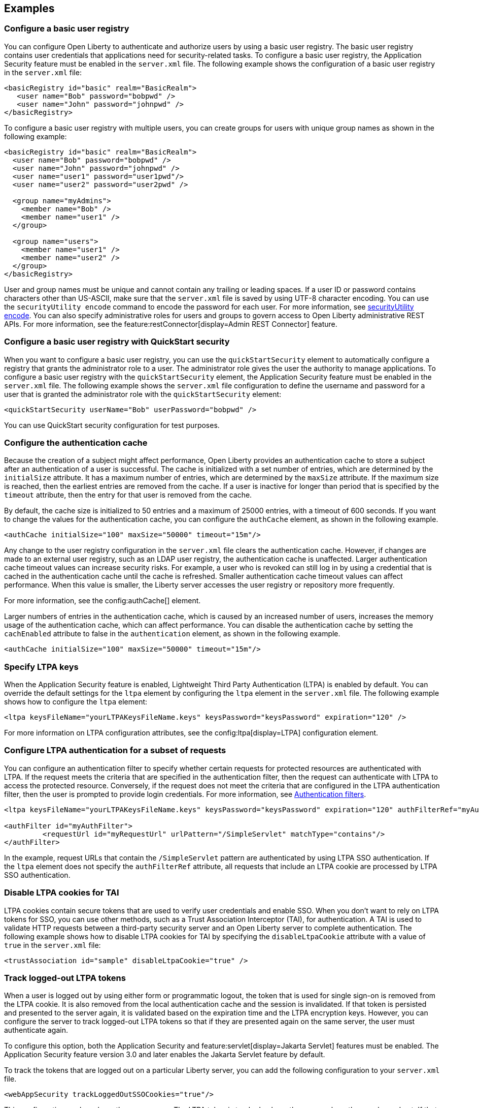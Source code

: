 
== Examples

=== Configure a basic user registry
You can configure Open Liberty to authenticate and authorize users by using a basic user registry. The basic user registry contains user credentials that applications need for security-related tasks. To configure a basic user registry, the Application Security feature must be enabled in the `server.xml` file. The following example shows the configuration of a basic user registry in the `server.xml` file:
[source,xml]
----
<basicRegistry id="basic" realm="BasicRealm">
   <user name="Bob" password="bobpwd" />
   <user name="John" password="johnpwd" />
</basicRegistry>
----

To configure a basic user registry with multiple users, you can create groups for users with unique group names as shown in the following example:
[source,xml]
----
<basicRegistry id="basic" realm="BasicRealm">
  <user name="Bob" password="bobpwd" />
  <user name="John" password="johnpwd" />
  <user name="user1" password="user1pwd"/>
  <user name="user2" password="user2pwd" />

  <group name="myAdmins">
    <member name="Bob" />
    <member name="user1" />
  </group>

  <group name="users">
    <member name="user1" />
    <member name="user2" />
  </group>
</basicRegistry>
----

User and group names must be unique and cannot contain any trailing or leading spaces.
If a user ID or password contains characters other than US-ASCII, make sure that the `server.xml` file is saved by using UTF-8 character encoding.
You can use the `securityUtility encode` command to encode the password for each user. For more information, see xref:reference:command/securityUtility-encode.adoc[securityUtility encode].
You can also specify administrative roles for users and groups to govern access to Open Liberty administrative REST APIs. For more information, see the feature:restConnector[display=Admin REST Connector] feature.

=== Configure a basic user registry with QuickStart security
When you want to configure a basic user registry, you can use the `quickStartSecurity` element to automatically configure a registry that grants the administrator role to a user. The administrator role gives the user the authority to manage applications. To configure a basic user registry with the `quickStartSecurity` element, the Application Security feature must be enabled in the `server.xml` file. The following example shows the `server.xml` file configuration to define the username and password for a user that is granted the administrator role with the `quickStartSecurity` element:
[source,xml]
----
<quickStartSecurity userName="Bob" userPassword="bobpwd" />
----
You can use QuickStart security configuration for test purposes.

=== Configure the authentication cache

Because the creation of a subject might affect performance, Open Liberty provides an authentication cache to store a subject after an authentication of a user is successful. The cache is initialized with a set number of entries, which are determined by the `initialSize` attribute. It has a maximum number of entries, which are determined by the `maxSize` attribute. If the maximum size is reached, then the earliest entries are removed from the cache. If a user is inactive for longer than period that is specified by the `timeout` attribute, then the entry for that user is removed from the cache. 

By default, the cache size is initialized to 50 entries and a maximum of 25000 entries, with a timeout of 600 seconds. If you want to change the values for the authentication cache, you can configure the `authCache` element, as shown in the following example.

[source,xml]
----
<authCache initialSize="100" maxSize="50000" timeout="15m"/>
----

Any change to the user registry configuration in the `server.xml` file clears the authentication cache. However, if changes are made to an external user registry, such as an LDAP user registry, the authentication cache is unaffected.
Larger authentication cache timeout values can increase security risks. For example, a user who is revoked can still log in by using a credential that is cached in the authentication cache until the cache is refreshed.
Smaller authentication cache timeout values can affect performance. When this value is smaller, the Liberty server accesses the user registry or repository more frequently.

For more information, see the config:authCache[] element.

Larger numbers of entries in the authentication cache, which is caused by an increased number of users, increases the memory usage of the authentication cache, which can affect performance. You can disable the authentication cache by setting the `cachEnabled` attribute to false in the `authentication` element, as shown in the following example.

[source,xml]
----
<authCache initialSize="100" maxSize="50000" timeout="15m"/>
----

=== Specify LTPA keys
When the Application Security feature is enabled, Lightweight Third Party Authentication (LTPA) is enabled by default. You can override the default settings for the `ltpa` element by configuring the `ltpa` element in the `server.xml` file. The following example shows how to configure the `ltpa` element:
[source,xml]
----
<ltpa keysFileName="yourLTPAKeysFileName.keys" keysPassword="keysPassword" expiration="120" />
----

For more information on LTPA configuration attributes, see the config:ltpa[display=LTPA] configuration element.

=== Configure LTPA authentication for a subset of requests

You can configure an authentication filter to specify whether certain requests for protected resources are authenticated with LTPA.
If the request meets the criteria that are specified in the authentication filter, then the request can authenticate with LTPA to access the protected resource.
Conversely, if the request does not meet the criteria that are configured in the LTPA authentication filter, then the user is prompted to provide login credentials.
For more information, see xref:ROOT:authentication-filters.adoc[Authentication filters].

[source,xml]
----
<ltpa keysFileName="yourLTPAKeysFileName.keys" keysPassword="keysPassword" expiration="120" authFilterRef="myAuthFilter"/>

<authFilter id="myAuthFilter">
         <requestUrl id="myRequestUrl" urlPattern="/SimpleServlet" matchType="contains"/>
</authFilter>
----

In the example, request URLs that contain the `/SimpleServlet` pattern are authenticated by using LTPA SSO authentication.
If the `ltpa` element does not specify the `authFilterRef` attribute, all requests that include an LTPA cookie are processed by LTPA SSO authentication.

=== Disable LTPA cookies for TAI

LTPA cookies contain secure tokens that are used to verify user credentials and enable SSO. When you don't want to rely on LTPA tokens for SSO, you can use other methods, such as a Trust Association Interceptor (TAI), for authentication. A TAI is used to validate HTTP requests between a third-party security server and an Open Liberty server to complete authentication.  The following example shows how to disable LTPA cookies for TAI by specifying the `disableLtpaCookie` attribute with a value of `true` in the `server.xml` file:

[source,xml]
----
<trustAssociation id="sample" disableLtpaCookie="true" />
----

=== Track logged-out LTPA tokens

When a user is logged out by using either form or programmatic logout, the token that is used for single sign-on is removed from the LTPA cookie. It is also removed from the local authentication cache and the session is invalidated. If that token is persisted and presented to the server again, it is validated based on the expiration time and the LTPA encryption keys. However, you can configure the server to track logged-out LTPA tokens so that if they are presented again on the same server, the user must authenticate again.

To configure this option, both the Application Security and feature:servlet[display=Jakarta Servlet] features must be enabled. The Application Security feature version 3.0 and later enables the Jakarta Servlet feature by default.

To track the tokens that are logged out on a particular Liberty server, you can add the following configuration to your `server.xml` file.

[source,xml]
----
<webAppSecurity trackLoggedOutSSOCookies="true"/>
----

This configuration works only on the same server. The LTPA token is tracked only on the server where the user logged out. If that same unexpired LTPA token is presented to another server where the LTPA keys are shared, it is used until it is also logged out on that server.

This configuration might affect your SSO scenarios. For example, when a user logs in from multiple browsers to the same server and logs out from one browser. If that user then tries to access the resource by using another browser, they must log in again.
